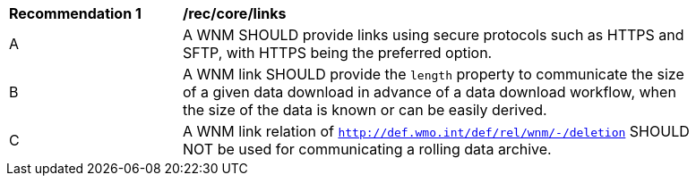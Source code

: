 [[rec_core_links]]
[width="90%",cols="2,6a"]
|===
^|*Recommendation {counter:rec-id}* |*/rec/core/links*
^|A |A WNM SHOULD provide links using secure protocols such as HTTPS and SFTP, with HTTPS being the preferred option.
^|B |A WNM link SHOULD provide the `length` property to communicate the size of a given data download in advance of a data download workflow, when the size of the data is known or can be easily derived.
^|C |A WNM link relation of ``http://def.wmo.int/def/rel/wnm/-/deletion`` SHOULD NOT be used for communicating a rolling data archive.
|===
